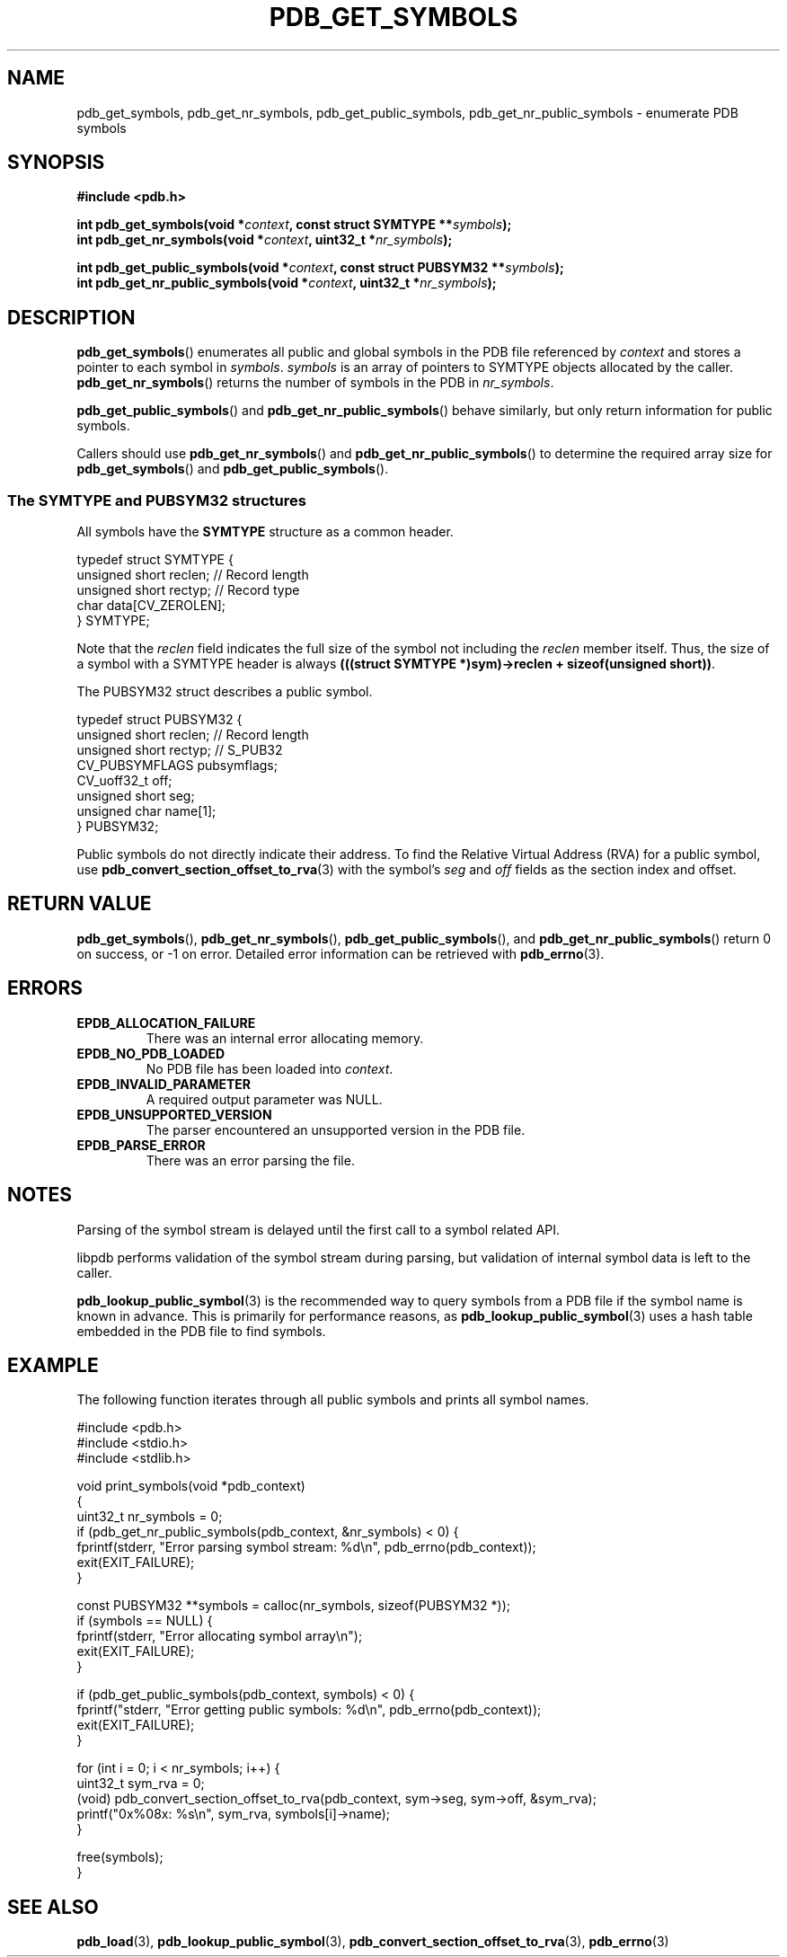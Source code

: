 .\" (C) Copyright 2020 Christian Sharpsten <christian.sharpsten@gmail.com>
.\"
.TH PDB_GET_SYMBOLS 3 2020-04-04 libpdb

.SH NAME
pdb_get_symbols, pdb_get_nr_symbols, pdb_get_public_symbols, pdb_get_nr_public_symbols \- enumerate PDB symbols

.SH SYNOPSIS
.nf
.B #include <pdb.h>
.PP
.BI "int pdb_get_symbols(void *" context ", const struct SYMTYPE **" symbols );
.BI "int pdb_get_nr_symbols(void *" context ", uint32_t *" nr_symbols );
.PP
.BI "int pdb_get_public_symbols(void *" context ", const struct PUBSYM32 **" symbols );
.BI "int pdb_get_nr_public_symbols(void *" context ", uint32_t *" nr_symbols );
.fi

.SH DESCRIPTION
.BR pdb_get_symbols ()
enumerates all public and global symbols in the PDB file referenced by
.I context
and stores a pointer to each symbol in
.IR symbols .
.I symbols
is an array of pointers to SYMTYPE objects allocated by the caller.
.BR pdb_get_nr_symbols ()
returns the number of symbols in the PDB in
.IR nr_symbols .
.PP
.BR pdb_get_public_symbols ()
and
.BR pdb_get_nr_public_symbols ()
behave similarly, but only return information for public symbols.
.PP
Callers should use
.BR pdb_get_nr_symbols ()
and
.BR pdb_get_nr_public_symbols ()
to determine the required array size for
.BR pdb_get_symbols ()
and
.BR pdb_get_public_symbols ().
.SS The SYMTYPE and PUBSYM32 structures
All symbols have the
.B SYMTYPE
structure as a common header.
.PP
.nf
typedef struct SYMTYPE {
    unsigned short      reclen;     // Record length
    unsigned short      rectyp;     // Record type
    char                data[CV_ZEROLEN];
} SYMTYPE;
.fi
.PP
Note that the
.I reclen
field indicates the full size of the symbol not including the
.I reclen
member itself.
Thus, the size of a symbol with a SYMTYPE header is always
.BR "(((struct SYMTYPE *)sym)->reclen + sizeof(unsigned short))" .
.PP
The PUBSYM32 struct describes a public symbol.
.PP
.nf
typedef struct PUBSYM32 {
    unsigned short  reclen;     // Record length
    unsigned short  rectyp;     // S_PUB32
    CV_PUBSYMFLAGS  pubsymflags;
    CV_uoff32_t     off;
    unsigned short  seg;
    unsigned char   name[1];
} PUBSYM32;
.fi
.PP
Public symbols do not directly indicate their address.
To find the Relative Virtual Address (RVA) for a public symbol, use
.BR pdb_convert_section_offset_to_rva (3)
with the symbol's
.I seg
and
.I off
fields as the section index and offset.

.SH RETURN VALUE
.BR pdb_get_symbols (),
.BR pdb_get_nr_symbols (),
.BR pdb_get_public_symbols (),
and
.BR pdb_get_nr_public_symbols ()
return 0 on success, or -1 on error.
Detailed error information can be retrieved with
.BR pdb_errno (3).

.SH ERRORS
.TP
.B EPDB_ALLOCATION_FAILURE
There was an internal error allocating memory.
.TP
.B EPDB_NO_PDB_LOADED
No PDB file has been loaded into
.IR context .
.TP
.B EPDB_INVALID_PARAMETER
A required output parameter was NULL.
.TP
.B EPDB_UNSUPPORTED_VERSION
The parser encountered an unsupported version in the PDB file.
.TP
.B EPDB_PARSE_ERROR
There was an error parsing the file.

.SH NOTES
Parsing of the symbol stream is delayed until the first call to a symbol
related API.
.PP
libpdb performs validation of the symbol stream during parsing, but validation
of internal symbol data is left to the caller.
.PP
.BR pdb_lookup_public_symbol (3)
is the recommended way to query symbols from a PDB file if the symbol name is
known in advance.
This is primarily for performance reasons, as
.BR pdb_lookup_public_symbol (3)
uses a hash table embedded in the PDB file to find symbols.

.SH EXAMPLE
The following function iterates through all public symbols and prints all symbol
names.
.PP
.nf
#include <pdb.h>
#include <stdio.h>
#include <stdlib.h>
.PP
void print_symbols(void *pdb_context)
{
    uint32_t nr_symbols = 0;
    if (pdb_get_nr_public_symbols(pdb_context, &nr_symbols) < 0) {
        fprintf(stderr, "Error parsing symbol stream: %d\\n", pdb_errno(pdb_context));
        exit(EXIT_FAILURE);
    }

    const PUBSYM32 **symbols = calloc(nr_symbols, sizeof(PUBSYM32 *));
    if (symbols == NULL) {
        fprintf(stderr, "Error allocating symbol array\\n");
        exit(EXIT_FAILURE);
    }

    if (pdb_get_public_symbols(pdb_context, symbols) < 0) {
        fprintf("stderr, "Error getting public symbols: %d\\n", pdb_errno(pdb_context));
        exit(EXIT_FAILURE);
    }

    for (int i = 0; i < nr_symbols; i++) {
        uint32_t sym_rva = 0;
        (void) pdb_convert_section_offset_to_rva(pdb_context, sym->seg, sym->off, &sym_rva);
        printf("0x%08x: %s\\n", sym_rva, symbols[i]->name);
    }

    free(symbols);
}
.fi

.SH SEE ALSO
.BR pdb_load (3),
.BR pdb_lookup_public_symbol (3),
.BR pdb_convert_section_offset_to_rva (3),
.BR pdb_errno (3)
